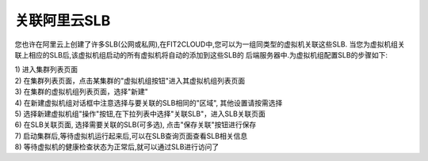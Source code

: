 关联阿里云SLB
=====================================

您也许在阿里云上创建了许多SLB(公网或私网),在FIT2CLOUD中,您可以为一组同类型的虚拟机关联这些SLB.
当您为虚拟机组关联上相应的SLB后,该虚拟机组启动的所有虚拟机将自动的添加到这些SLB的
后端服务器中.为虚拟机组配置SLB的步骤如下:

| 1) 进入集群列表页面
| 2) 在集群列表页面，点击某集群的"虚拟机组按钮"进入其虚拟机组列表页面
| 3) 在集群的虚拟机组列表页面，选择"新建"
| 4) 在新建虚拟机组对话框中注意选择与要关联的SLB相同的"区域", 其他设置请按需选择
| 5) 选择新建虚拟机组"操作"按钮,在下拉列表中选择"关联SLB"，进入SLB关联页面

.. image:: _static/aliyun_slb_menu.png

| 6) 在SLB关联页面, 选择需要关联的SLB(可多选), 点击"保存关联"按钮进行保存

.. image:: _static/aliyun_slb_add.png

| 7) 启动集群后,等待虚拟机运行起来后,可以在SLB查询页面查看SLB相关信息

.. image:: _static/aliyun_slb_query.png

.. image:: _static/aliyun_slb_list.png

| 8) 等待虚拟机的健康检查状态为正常后,就可以通过SLB进行访问了

















